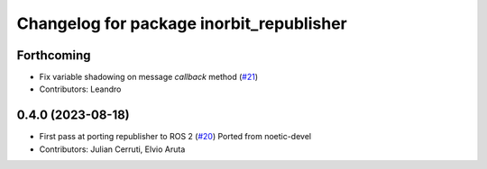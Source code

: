 ^^^^^^^^^^^^^^^^^^^^^^^^^^^^^^^^^^^^^^^^^
Changelog for package inorbit_republisher
^^^^^^^^^^^^^^^^^^^^^^^^^^^^^^^^^^^^^^^^^

Forthcoming
-----------
* Fix variable shadowing on message `callback` method (`#21 <https://github.com/inorbit-ai/ros_inorbit_samples/issues/21>`_)
* Contributors: Leandro

0.4.0 (2023-08-18)
------------------
* First pass at porting republisher to ROS 2 (`#20 <https://github.com/inorbit-ai/ros_inorbit_samples/issues/20>`_)
  Ported from noetic-devel
* Contributors: Julian Cerruti, Elvio Aruta
